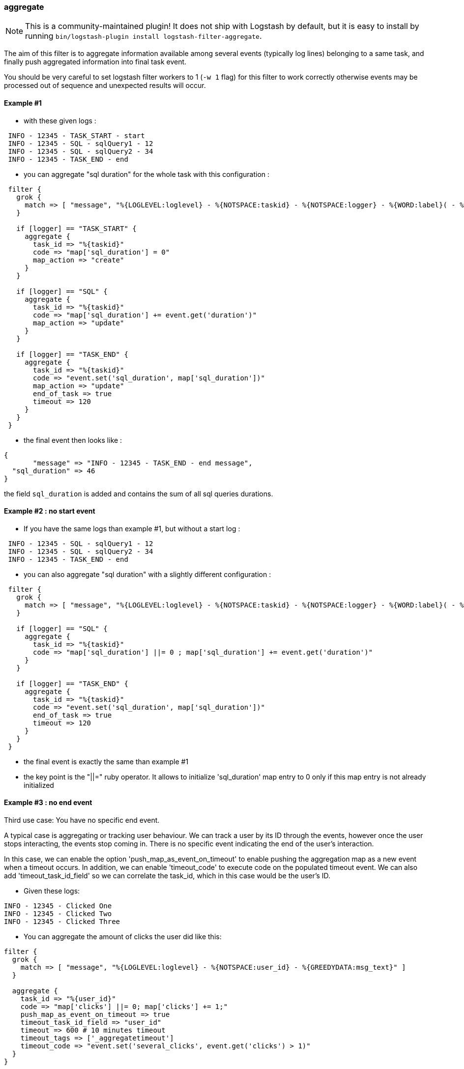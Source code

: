 [[plugins-filters-aggregate]]
=== aggregate

NOTE: This is a community-maintained plugin! It does not ship with Logstash by default, but it is easy to install by running `bin/logstash-plugin install logstash-filter-aggregate`.

The aim of this filter is to aggregate information available among several events (typically log lines) belonging to a same task,
and finally push aggregated information into final task event.

You should be very careful to set logstash filter workers to 1 (`-w 1` flag) for this filter to work correctly 
otherwise events may be processed out of sequence and unexpected results will occur.

==== Example #1

* with these given logs :  
[source,ruby]
----------------------------------
 INFO - 12345 - TASK_START - start
 INFO - 12345 - SQL - sqlQuery1 - 12
 INFO - 12345 - SQL - sqlQuery2 - 34
 INFO - 12345 - TASK_END - end
----------------------------------

* you can aggregate "sql duration" for the whole task with this configuration :
[source,ruby]
----------------------------------
 filter {
   grok {
     match => [ "message", "%{LOGLEVEL:loglevel} - %{NOTSPACE:taskid} - %{NOTSPACE:logger} - %{WORD:label}( - %{INT:duration:int})?" ]
   }
 
   if [logger] == "TASK_START" {
     aggregate {
       task_id => "%{taskid}"
       code => "map['sql_duration'] = 0"
       map_action => "create"
     }
   }

   if [logger] == "SQL" {
     aggregate {
       task_id => "%{taskid}"
       code => "map['sql_duration'] += event.get('duration')"
       map_action => "update"
     }
   }
 
   if [logger] == "TASK_END" {
     aggregate {
       task_id => "%{taskid}"
       code => "event.set('sql_duration', map['sql_duration'])"
       map_action => "update"
       end_of_task => true
       timeout => 120
     }
   }
 }
----------------------------------

* the final event then looks like :  
[source,ruby]
----------------------------------
{
       "message" => "INFO - 12345 - TASK_END - end message",
  "sql_duration" => 46
}
----------------------------------

the field `sql_duration` is added and contains the sum of all sql queries durations.

==== Example #2 : no start event

* If you have the same logs than example #1, but without a start log :
[source,ruby]
----------------------------------
 INFO - 12345 - SQL - sqlQuery1 - 12
 INFO - 12345 - SQL - sqlQuery2 - 34
 INFO - 12345 - TASK_END - end
----------------------------------

* you can also aggregate "sql duration" with a slightly different configuration : 
[source,ruby]
----------------------------------
 filter {
   grok {
     match => [ "message", "%{LOGLEVEL:loglevel} - %{NOTSPACE:taskid} - %{NOTSPACE:logger} - %{WORD:label}( - %{INT:duration:int})?" ]
   }
    
   if [logger] == "SQL" {
     aggregate {
       task_id => "%{taskid}"
       code => "map['sql_duration'] ||= 0 ; map['sql_duration'] += event.get('duration')"
     }
   }
    
   if [logger] == "TASK_END" {
     aggregate {
       task_id => "%{taskid}"
       code => "event.set('sql_duration', map['sql_duration'])"
       end_of_task => true
       timeout => 120
     }
   }
 }
----------------------------------

* the final event is exactly the same than example #1
* the key point is the "||=" ruby operator. It allows to initialize 'sql_duration' map entry to 0 only if this map entry is not already initialized


==== Example #3 : no end event

Third use case: You have no specific end event. 

A typical case is aggregating or tracking user behaviour. We can track a user by its ID through the events, however once the user stops interacting, the events stop coming in. There is no specific event indicating the end of the user's interaction.

In this case, we can enable the option 'push_map_as_event_on_timeout' to enable pushing the aggregation map as a new event when a timeout occurs.  
In addition, we can enable 'timeout_code' to execute code on the populated timeout event.
We can also add 'timeout_task_id_field' so we can correlate the task_id, which in this case would be the user's ID. 

* Given these logs: 

[source,ruby]
----------------------------------
INFO - 12345 - Clicked One
INFO - 12345 - Clicked Two
INFO - 12345 - Clicked Three
----------------------------------

* You can aggregate the amount of clicks the user did like this:

[source,ruby]
----------------------------------
filter {
  grok {
    match => [ "message", "%{LOGLEVEL:loglevel} - %{NOTSPACE:user_id} - %{GREEDYDATA:msg_text}" ]
  }

  aggregate {
    task_id => "%{user_id}"
    code => "map['clicks'] ||= 0; map['clicks'] += 1;"
    push_map_as_event_on_timeout => true
    timeout_task_id_field => "user_id"
    timeout => 600 # 10 minutes timeout
    timeout_tags => ['_aggregatetimeout']
    timeout_code => "event.set('several_clicks', event.get('clicks') > 1)"
  }
}
----------------------------------

* After ten minutes, this will yield an event like:

[source,json]
----------------------------------
{
  "user_id": "12345",
  "clicks": 3,
  "several_clicks": true,
    "tags": [
       "_aggregatetimeout"
    ]
}
----------------------------------

==== Example #4 : no end event and tasks come one after the other

Fourth use case : like example #3, you have no specific end event, but also, tasks come one after the other.  
That is to say : tasks are not interlaced. All task1 events come, then all task2 events come, ...  
In that case, you don't want to wait task timeout to flush aggregation map.  
* A typical case is aggregating results from jdbc input plugin.  
* Given that you have this SQL query : `SELECT country_name, town_name FROM town`  
* Using jdbc input plugin, you get these 3 events from :
[source,json]
----------------------------------
  { "country_name": "France", "town_name": "Paris" }
  { "country_name": "France", "town_name": "Marseille" }
  { "country_name": "USA", "town_name": "New-York" }
----------------------------------
* And you would like these 2 result events to push them into elasticsearch :
[source,json]
----------------------------------
  { "country_name": "France", "town_name": [ "Paris", "Marseille" ] }
  { "country_name": "USA", "town_name": [ "New-York" ] }
----------------------------------
* You can do that using `push_previous_map_as_event` aggregate plugin option :
[source,ruby]
----------------------------------
     filter {
     aggregate {
         task_id => "%{country_name}"
         code => "
          map['town_name'] ||= []
          event.to_hash.each do |key,value|
            map[key] = value unless map.has_key?(key)
            map[key] << value if map[key].is_a?(Array)
          end
         "
         push_previous_map_as_event => true
         timeout => 5
         timeout_tags => ['aggregated']
     }

     if "aggregated" not in [tags] {
      drop {}
     }
   }
----------------------------------
* The key point is that each time aggregate plugin detects a new `country_name`, it pushes previous aggregate map as a new logstash event (with 'aggregated' tag), and then creates a new empty map for the next country
* When 5s timeout comes, the last aggregate map is pushed as a new event
* Finally, initial events (which are not aggregated) are dropped because useless


==== How it works
* the filter needs a "task_id" to correlate events (log lines) of a same task
* at the task beggining, filter creates a map, attached to task_id
* for each event, you can execute code using 'event' and 'map' (for instance, copy an event field to map)
* in the final event, you can execute a last code (for instance, add map data to final event)
* after the final event, the map attached to task is deleted
* in one filter configuration, it is recommanded to define a timeout option to protect the feature against unterminated tasks. It tells the filter to delete expired maps
* if no timeout is defined, by default, all maps older than 1800 seconds are automatically deleted
* all timeout options have to be defined in only one aggregate filter per task_id pattern. Timeout options are : timeout, timeout_code, push_map_as_event_on_timeout, push_previous_map_as_event, timeout_task_id_field, timeout_tags 
* if `code` execution raises an exception, the error is logged and event is tagged '_aggregateexception'


==== Use Cases
* extract some cool metrics from task logs and push them into task final log event (like in example #1 and #2)
* extract error information in any task log line, and push it in final task event (to get a final event with all error information if any)
* extract all back-end calls as a list, and push this list in final task event (to get a task profile)
* extract all http headers logged in several lines to push this list in final task event (complete http request info)
* for every back-end call, collect call details available on several lines, analyse it and finally tag final back-end call log line (error, timeout, business-warning, ...)
* Finally, task id can be any correlation id matching your need : it can be a session id, a file path, ...



&nbsp;

==== Synopsis

This plugin supports the following configuration options:

Required configuration options:

[source,json]
--------------------------
aggregate {
    code => ...
    task_id => ...
}
--------------------------



Available configuration options:

[cols="<,<,<,<m",options="header",]
|=======================================================================
|Setting |Input type|Required|Default value
| <<plugins-filters-aggregate-add_field>> |<<hash,hash>>|No|`{}`
| <<plugins-filters-aggregate-add_tag>> |<<array,array>>|No|`[]`
| <<plugins-filters-aggregate-aggregate_maps_path>> |<<string,string>>|No|
| <<plugins-filters-aggregate-code>> |<<string,string>>|Yes|
| <<plugins-filters-aggregate-enable_metric>> |<<boolean,boolean>>|No|`true`
| <<plugins-filters-aggregate-end_of_task>> |<<boolean,boolean>>|No|`false`
| <<plugins-filters-aggregate-id>> |<<string,string>>|No|
| <<plugins-filters-aggregate-map_action>> |<<string,string>>|No|`"create_or_update"`
| <<plugins-filters-aggregate-periodic_flush>> |<<boolean,boolean>>|No|`false`
| <<plugins-filters-aggregate-push_map_as_event_on_timeout>> |<<boolean,boolean>>|No|`false`
| <<plugins-filters-aggregate-push_previous_map_as_event>> |<<boolean,boolean>>|No|`false`
| <<plugins-filters-aggregate-remove_field>> |<<array,array>>|No|`[]`
| <<plugins-filters-aggregate-remove_tag>> |<<array,array>>|No|`[]`
| <<plugins-filters-aggregate-task_id>> |<<string,string>>|Yes|
| <<plugins-filters-aggregate-timeout>> |<<number,number>>|No|
| <<plugins-filters-aggregate-timeout_code>> |<<string,string>>|No|
| <<plugins-filters-aggregate-timeout_tags>> |<<array,array>>|No|`[]`
| <<plugins-filters-aggregate-timeout_task_id_field>> |<<string,string>>|No|
|=======================================================================


==== Details

&nbsp;

[[plugins-filters-aggregate-add_field]]
===== `add_field` 

  * Value type is <<hash,hash>>
  * Default value is `{}`

If this filter is successful, add any arbitrary fields to this event.
Field names can be dynamic and include parts of the event using the `%{field}`.

Example:
[source,ruby]
    filter {
      aggregate {
        add_field => { "foo_%{somefield}" => "Hello world, from %{host}" }
      }
    }
[source,ruby]
    # You can also add multiple fields at once:
    filter {
      aggregate {
        add_field => {
          "foo_%{somefield}" => "Hello world, from %{host}"
          "new_field" => "new_static_value"
        }
      }
    }

If the event has field `"somefield" == "hello"` this filter, on success,
would add field `foo_hello` if it is present, with the
value above and the `%{host}` piece replaced with that value from the
event. The second example would also add a hardcoded field.

[[plugins-filters-aggregate-add_tag]]
===== `add_tag` 

  * Value type is <<array,array>>
  * Default value is `[]`

If this filter is successful, add arbitrary tags to the event.
Tags can be dynamic and include parts of the event using the `%{field}`
syntax.

Example:
[source,ruby]
    filter {
      aggregate {
        add_tag => [ "foo_%{somefield}" ]
      }
    }
[source,ruby]
    # You can also add multiple tags at once:
    filter {
      aggregate {
        add_tag => [ "foo_%{somefield}", "taggedy_tag"]
      }
    }

If the event has field `"somefield" == "hello"` this filter, on success,
would add a tag `foo_hello` (and the second example would of course add a `taggedy_tag` tag).

[[plugins-filters-aggregate-aggregate_maps_path]]
===== `aggregate_maps_path` 

  * Value type is <<string,string>>
  * There is no default value for this setting.

The path to file where aggregate maps are stored when logstash stops
and are loaded from when logstash starts.

If not defined, aggregate maps will not be stored at logstash stop and will be lost. 
Must be defined in only one aggregate filter (as aggregate maps are global).

Example value : `"/path/to/.aggregate_maps"`

[[plugins-filters-aggregate-code]]
===== `code` 

  * This is a required setting.
  * Value type is <<string,string>>
  * There is no default value for this setting.

The code to execute to update map, using current event.

Or on the contrary, the code to execute to update event, using current map.

You will have a 'map' variable and an 'event' variable available (that is the event itself).

Example value : `"map['sql_duration'] += event.get('duration')"`

[[plugins-filters-aggregate-enable_metric]]
===== `enable_metric` 

  * Value type is <<boolean,boolean>>
  * Default value is `true`

Disable or enable metric logging for this specific plugin instance
by default we record all the metrics we can, but you can disable metrics collection
for a specific plugin.

[[plugins-filters-aggregate-end_of_task]]
===== `end_of_task` 

  * Value type is <<boolean,boolean>>
  * Default value is `false`

Tell the filter that task is ended, and therefore, to delete aggregate map after code execution.  

[[plugins-filters-aggregate-id]]
===== `id` 

  * Value type is <<string,string>>
  * There is no default value for this setting.

Add a unique `ID` to the plugin instance, this `ID` is used for tracking
information for a specific configuration of the plugin.

```
output {
 stdout {
   id => "ABC"
 }
}
```

If you don't explicitely set this variable Logstash will generate a unique name.

[[plugins-filters-aggregate-map_action]]
===== `map_action` 

  * Value type is <<string,string>>
  * Default value is `"create_or_update"`

Tell the filter what to do with aggregate map.

`create`: create the map, and execute the code only if map wasn't created before

`update`: doesn't create the map, and execute the code only if map was created before

`create_or_update`: create the map if it wasn't created before, execute the code in all cases

[[plugins-filters-aggregate-periodic_flush]]
===== `periodic_flush` 

  * Value type is <<boolean,boolean>>
  * Default value is `false`

Call the filter flush method at regular interval.
Optional.

[[plugins-filters-aggregate-push_map_as_event_on_timeout]]
===== `push_map_as_event_on_timeout` 

  * Value type is <<boolean,boolean>>
  * Default value is `false`

When this option is enabled, each time a task timeout is detected, it pushes task aggregation map as a new logstash event.  
This enables to detect and process task timeouts in logstash, but also to manage tasks that have no explicit end event.

[[plugins-filters-aggregate-push_previous_map_as_event]]
===== `push_previous_map_as_event` 

  * Value type is <<boolean,boolean>>
  * Default value is `false`

When this option is enabled, each time aggregate plugin detects a new task id, it pushes previous aggregate map as a new logstash event, 
and then creates a new empty map for the next task.

WARNING: this option works fine only if tasks come one after the other. It means : all task1 events, then all task2 events, etc...

[[plugins-filters-aggregate-remove_field]]
===== `remove_field` 

  * Value type is <<array,array>>
  * Default value is `[]`

If this filter is successful, remove arbitrary fields from this event.
Fields names can be dynamic and include parts of the event using the %{field}
Example:
[source,ruby]
    filter {
      aggregate {
        remove_field => [ "foo_%{somefield}" ]
      }
    }
[source,ruby]
    # You can also remove multiple fields at once:
    filter {
      aggregate {
        remove_field => [ "foo_%{somefield}", "my_extraneous_field" ]
      }
    }

If the event has field `"somefield" == "hello"` this filter, on success,
would remove the field with name `foo_hello` if it is present. The second
example would remove an additional, non-dynamic field.

[[plugins-filters-aggregate-remove_tag]]
===== `remove_tag` 

  * Value type is <<array,array>>
  * Default value is `[]`

If this filter is successful, remove arbitrary tags from the event.
Tags can be dynamic and include parts of the event using the `%{field}`
syntax.

Example:
[source,ruby]
    filter {
      aggregate {
        remove_tag => [ "foo_%{somefield}" ]
      }
    }
[source,ruby]
    # You can also remove multiple tags at once:
    filter {
      aggregate {
        remove_tag => [ "foo_%{somefield}", "sad_unwanted_tag"]
      }
    }

If the event has field `"somefield" == "hello"` this filter, on success,
would remove the tag `foo_hello` if it is present. The second example
would remove a sad, unwanted tag as well.

[[plugins-filters-aggregate-task_id]]
===== `task_id` 

  * This is a required setting.
  * Value type is <<string,string>>
  * There is no default value for this setting.

The expression defining task ID to correlate logs.

This value must uniquely identify the task in the system.

Example value : "%{application}%{my_task_id}"

[[plugins-filters-aggregate-timeout]]
===== `timeout` 

  * Value type is <<number,number>>
  * There is no default value for this setting.

The amount of seconds after a task "end event" can be considered lost.

When timeout occurs for a task, The task "map" is evicted.

Timeout can be defined for each "task_id" pattern.

If no timeout is defined, default timeout will be applied : 1800 seconds.

[[plugins-filters-aggregate-timeout_code]]
===== `timeout_code` 

  * Value type is <<string,string>>
  * There is no default value for this setting.

The code to execute to complete timeout generated event, when 'push_map_as_event_on_timeout' or 'push_previous_map_as_event' is set to true. 
The code block will have access to the newly generated timeout event that is pre-populated with the aggregation map. 

If 'timeout_task_id_field' is set, the event is also populated with the task_id value 

Example value: `"event.set('state', 'timeout')"`

[[plugins-filters-aggregate-timeout_tags]]
===== `timeout_tags` 

  * Value type is <<array,array>>
  * Default value is `[]`

Defines tags to add when a timeout event is generated and yield

[[plugins-filters-aggregate-timeout_task_id_field]]
===== `timeout_task_id_field` 

  * Value type is <<string,string>>
  * There is no default value for this setting.

This option indicates the timeout generated event's field for the "task_id" value. 
The task id will then be set into the timeout event. This can help correlate which tasks have been timed out.  

This field has no default value and will not be set on the event if not configured.

Example:

If the task_id is "12345" and this field is set to "my_id", the generated timeout event will contain `'my_id'` key with `'12345'` value.
